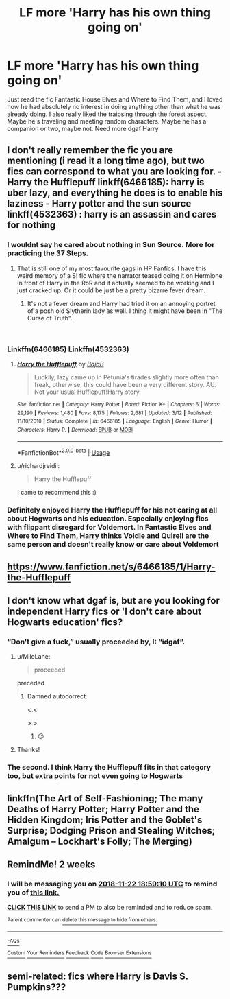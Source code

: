 #+TITLE: LF more 'Harry has his own thing going on'

* LF more 'Harry has his own thing going on'
:PROPERTIES:
:Author: CrADHD
:Score: 60
:DateUnix: 1541666493.0
:DateShort: 2018-Nov-08
:FlairText: Request
:END:
Just read the fic Fantastic House Elves and Where to Find Them, and I loved how he had absolutely no interest in doing anything other than what he was already doing. I also really liked the traipsing through the forest aspect. Maybe he's traveling and meeting random characters. Maybe he has a companion or two, maybe not. Need more dgaf Harry


** I don't really remember the fic you are mentioning (i read it a long time ago), but two fics can correspond to what you are looking for. - Harry the Hufflepuff linkff(6466185): harry is uber lazy, and everything he does is to enable his laziness - Harry potter and the sun source linkff(4532363) : harry is an assassin and cares for nothing
:PROPERTIES:
:Author: souch24
:Score: 11
:DateUnix: 1541672989.0
:DateShort: 2018-Nov-08
:END:

*** I wouldnt say he cared about nothing in Sun Source. More for practicing the 37 Steps.
:PROPERTIES:
:Author: vash3g
:Score: 11
:DateUnix: 1541683727.0
:DateShort: 2018-Nov-08
:END:

**** That is still one of my most favourite gags in HP Fanfics. I have this weird memory of a SI fic where the narrator teased doing it on Hermione in front of Harry in the RoR and it actually seemed to be working and I just cracked up. Or it could be just be a pretty bizarre fever dream.
:PROPERTIES:
:Author: Vedaarth
:Score: 3
:DateUnix: 1541695052.0
:DateShort: 2018-Nov-08
:END:

***** It's not a fever dream and Harry had tried it on an annoying portret of a posh old Slytherin lady as well. I thing it might have been in "The Curse of Truth".

​
:PROPERTIES:
:Author: YuliyaKar
:Score: 1
:DateUnix: 1541703451.0
:DateShort: 2018-Nov-08
:END:


*** Linkffn(6466185) Linkffn(4532363)
:PROPERTIES:
:Author: Ironworkshop
:Score: 5
:DateUnix: 1541674489.0
:DateShort: 2018-Nov-08
:END:

**** [[https://www.fanfiction.net/s/6466185/1/][*/Harry the Hufflepuff/*]] by [[https://www.fanfiction.net/u/943028/BajaB][/BajaB/]]

#+begin_quote
  Luckily, lazy came up in Petunia's tirades slightly more often than freak, otherwise, this could have been a very different story. AU. Not your usual Hufflepuff!Harry story.
#+end_quote

^{/Site/:} ^{fanfiction.net} ^{*|*} ^{/Category/:} ^{Harry} ^{Potter} ^{*|*} ^{/Rated/:} ^{Fiction} ^{K+} ^{*|*} ^{/Chapters/:} ^{6} ^{*|*} ^{/Words/:} ^{29,190} ^{*|*} ^{/Reviews/:} ^{1,480} ^{*|*} ^{/Favs/:} ^{8,175} ^{*|*} ^{/Follows/:} ^{2,681} ^{*|*} ^{/Updated/:} ^{3/12} ^{*|*} ^{/Published/:} ^{11/10/2010} ^{*|*} ^{/Status/:} ^{Complete} ^{*|*} ^{/id/:} ^{6466185} ^{*|*} ^{/Language/:} ^{English} ^{*|*} ^{/Genre/:} ^{Humor} ^{*|*} ^{/Characters/:} ^{Harry} ^{P.} ^{*|*} ^{/Download/:} ^{[[http://www.ff2ebook.com/old/ffn-bot/index.php?id=6466185&source=ff&filetype=epub][EPUB]]} ^{or} ^{[[http://www.ff2ebook.com/old/ffn-bot/index.php?id=6466185&source=ff&filetype=mobi][MOBI]]}

--------------

*FanfictionBot*^{2.0.0-beta} | [[https://github.com/tusing/reddit-ffn-bot/wiki/Usage][Usage]]
:PROPERTIES:
:Author: FanfictionBot
:Score: 2
:DateUnix: 1541674536.0
:DateShort: 2018-Nov-08
:END:


**** u/richardjreidii:
#+begin_quote
  Harry the Hufflepuff
#+end_quote

I came to recommend this :)
:PROPERTIES:
:Author: richardjreidii
:Score: 1
:DateUnix: 1541753472.0
:DateShort: 2018-Nov-09
:END:


*** Definitely enjoyed Harry the Hufflepuff for his not caring at all about Hogwarts and his education. Especially enjoying fics with flippant disregard for Voldemort. In Fantastic Elves and Where to Find Them, Harry thinks Voldie and Quirell are the same person and doesn't really know or care about Voldemort
:PROPERTIES:
:Author: CrADHD
:Score: 1
:DateUnix: 1541747366.0
:DateShort: 2018-Nov-09
:END:


** [[https://www.fanfiction.net/s/6466185/1/Harry-the-Hufflepuff]]
:PROPERTIES:
:Author: DZCreeper
:Score: 4
:DateUnix: 1541673144.0
:DateShort: 2018-Nov-08
:END:


** I don't know what dgaf is, but are you looking for independent Harry fics or 'I don't care about Hogwarts education' fics?
:PROPERTIES:
:Author: 4wallsandawindow
:Score: 1
:DateUnix: 1541690193.0
:DateShort: 2018-Nov-08
:END:

*** “Don't give a fuck,” usually proceeded by, I: “idgaf”.
:PROPERTIES:
:Author: jeffala
:Score: 3
:DateUnix: 1541690422.0
:DateShort: 2018-Nov-08
:END:

**** u/MlleLane:
#+begin_quote
  proceeded
#+end_quote

preceded
:PROPERTIES:
:Author: MlleLane
:Score: 3
:DateUnix: 1541692304.0
:DateShort: 2018-Nov-08
:END:

***** Damned autocorrect.

<.<

>.>
:PROPERTIES:
:Author: jeffala
:Score: 2
:DateUnix: 1541692425.0
:DateShort: 2018-Nov-08
:END:

****** 😉
:PROPERTIES:
:Author: MlleLane
:Score: 3
:DateUnix: 1541692489.0
:DateShort: 2018-Nov-08
:END:


**** Thanks!
:PROPERTIES:
:Author: 4wallsandawindow
:Score: 1
:DateUnix: 1541690946.0
:DateShort: 2018-Nov-08
:END:


*** The second. I think Harry the Hufflepuff fits in that category too, but extra points for not even going to Hogwarts
:PROPERTIES:
:Author: CrADHD
:Score: 1
:DateUnix: 1541747076.0
:DateShort: 2018-Nov-09
:END:


** linkffn(The Art of Self-Fashioning; The many Deaths of Harry Potter; Harry Potter and the Hidden Kingdom; Iris Potter and the Goblet's Surprise; Dodging Prison and Stealing Witches; Amalgum -- Lockhart's Folly; The Merging)
:PROPERTIES:
:Author: Ch1pp
:Score: 1
:DateUnix: 1541814772.0
:DateShort: 2018-Nov-10
:END:


** RemindMe! 2 weeks
:PROPERTIES:
:Author: YuliyaKar
:Score: 1
:DateUnix: 1541703541.0
:DateShort: 2018-Nov-08
:END:

*** I will be messaging you on [[http://www.wolframalpha.com/input/?i=2018-11-22%2018:59:10%20UTC%20To%20Local%20Time][*2018-11-22 18:59:10 UTC*]] to remind you of [[https://www.reddit.com/r/HPfanfiction/comments/9v8dsw/lf_more_harry_has_his_own_thing_going_on/][*this link.*]]

[[http://np.reddit.com/message/compose/?to=RemindMeBot&subject=Reminder&message=%5Bhttps://www.reddit.com/r/HPfanfiction/comments/9v8dsw/lf_more_harry_has_his_own_thing_going_on/%5D%0A%0ARemindMe!%20%202%20weeks][*CLICK THIS LINK*]] to send a PM to also be reminded and to reduce spam.

^{Parent commenter can} [[http://np.reddit.com/message/compose/?to=RemindMeBot&subject=Delete%20Comment&message=Delete!%20e9b3tqq][^{delete this message to hide from others.}]]

--------------

[[http://np.reddit.com/r/RemindMeBot/comments/24duzp/remindmebot_info/][^{FAQs}]]

[[http://np.reddit.com/message/compose/?to=RemindMeBot&subject=Reminder&message=%5BLINK%20INSIDE%20SQUARE%20BRACKETS%20else%20default%20to%20FAQs%5D%0A%0ANOTE:%20Don't%20forget%20to%20add%20the%20time%20options%20after%20the%20command.%0A%0ARemindMe!][^{Custom}]]
[[http://np.reddit.com/message/compose/?to=RemindMeBot&subject=List%20Of%20Reminders&message=MyReminders!][^{Your Reminders}]]
[[http://np.reddit.com/message/compose/?to=RemindMeBotWrangler&subject=Feedback][^{Feedback}]]
[[https://github.com/SIlver--/remindmebot-reddit][^{Code}]]
[[https://np.reddit.com/r/RemindMeBot/comments/4kldad/remindmebot_extensions/][^{Browser Extensions}]]
:PROPERTIES:
:Author: RemindMeBot
:Score: 1
:DateUnix: 1541703552.0
:DateShort: 2018-Nov-08
:END:


** semi-related: fics where Harry is Davis S. Pumpkins???
:PROPERTIES:
:Author: Threedom_isnt_3
:Score: 1
:DateUnix: 1541722235.0
:DateShort: 2018-Nov-09
:END:
